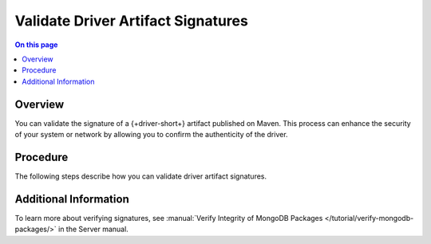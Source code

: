 ===================================
Validate Driver Artifact Signatures
===================================

.. facet::
   :name: genre
   :values: tutorial

.. meta::
   :keywords: java, kotlin, security, SSDLC, encryption

.. contents:: On this page
   :local:
   :backlinks: none
   :depth: 1
   :class: singlecol

Overview
--------

You can validate the signature of a {+driver-short+} artifact published
on Maven. This process can enhance the security of your system or
network by allowing you to confirm the authenticity of the driver.

Procedure
---------

The following steps describe how you can validate driver artifact
signatures.

.. procedure::
   :style: normal

   .. step:: Install Encryption Software
      
      You must first install the `GnuPG <https://gnupg.org/>`__ encryption suite to use GPG
      on the command line. You can install GnuPG by using `Homebrew <https://formulae.brew.sh/formula/gnupg>`__.
      
      .. tip::
         
         As an alternative, you can install `GPG Suite <https://gpgtools.org>`__,
         which provides a GUI to use GPG. There is a `Homebrew installation <https://formulae.brew.sh/cask/gpg-suite>`__)
         for GPG Suite.

   .. step:: Download and Import the Public Key
      
      Navigate to the `Releases <https://github.com/mongodb/mongo-java-driver/releases>`__ page
      in the MongoDB JVM drivers GitHub repository. Each version release contains instructions on
      how to download and import the public key for verifying signatures.

   .. step:: Download the Signed File

      In your terminal, run the ``curl`` command to download the signed
      file corresponding to a version of the driver. For example,
      running the following command downloads the signed file for the
      v5.1.0 driver:

      .. code-block:: sh
      
         curl -LO https://repo.maven.apache.org/maven2/org/mongodb/mongodb-driver-core/5.1.0/mongodb-driver-core-5.1.0.jar

   .. step:: Download the File Signature
      
      In your terminal, run the ``curl`` command to download the file
      signature corresponding to a version of the driver. For example,
      running the following command downloads the file signature for the
      v5.1.0 driver:

      .. code-block:: sh

         curl -LO https://repo.maven.apache.org/maven2/org/mongodb/mongodb-driver-core/5.1.0/mongodb-driver-core-5.1.0.jar.asc

   .. step:: Verify the Signature
      
      Finally, you can verify the signature by using the encryption package.
      The following terminal command uses ``gpg`` to verify the artifact signature of the v5.1.0
      driver:

      .. code-block:: sh

         gpg --verify mongodb-driver-core-5.1.0.jar.asc mongodb-driver-core-5.1.0.jar
      
      If you successfully verify the signature, you see a message
      similar to the following:

      .. code-block:: none
         :copyable: false

         gpg: Signature made Tue 30 Apr 12:05:34 2024 MDT
         gpg:                using RSA key 76E0008D166740A8
         gpg: Good signature from "MongoDB Java Driver Release Signing Key <packaging@mongodb.com>" [unknown]
         gpg: WARNING: This key is not certified with a trusted signature!
         gpg:          There is no indication that the signature belongs to the owner.
         Primary key fingerprint: 1A75 005E 1421 9222 3D6A  7C3B 76E0 008D 1667 40A8

Additional Information
----------------------

To learn more about verifying signatures, see :manual:`Verify Integrity
of MongoDB Packages </tutorial/verify-mongodb-packages/>` in the Server
manual.
